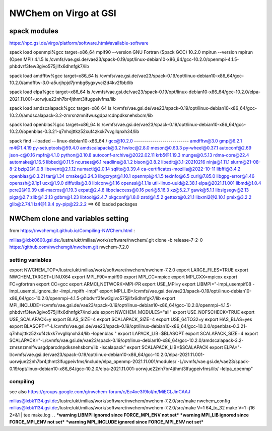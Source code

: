 =======================
=======================
NWChem on Virgo at GSI
=======================

spack modules
-------------
https://hpc.gsi.de/virgo/platform/software.html#available-software

spack load openmpi%gcc target=x86_64
mpif90 --version
GNU Fortran (Spack GCC) 10.2.0
mpirun --version
mpirun (Open MPI) 4.1.5
ls /cvmfs/vae.gsi.de/vae23/spack-0.19/opt/linux-debian10-x86_64/gcc-10.2.0/openmpi-4.1.5-phbdvrf3few3givo575jlifx6dhnfgk7/lib

spack load amdfftw%gcc target=x86_64
ls /cvmfs/vae.gsi.de/vae23/spack-0.19/opt/linux-debian10-x86_64/gcc-10.2.0/amdfftw-3.0-a5urjhpjd7jrmbg6ygxyvci2d4kv2fbb/lib

spack load elpa%gcc target=x86_64
ls /cvmfs/vae.gsi.de/vae23/spack-0.19/opt/linux-debian10-x86_64/gcc-10.2.0/elpa-2021.11.001-uorwjue22nh7br4jthmt3lfugpeivfms/lib

spack load amdscalapack%gcc target=x86_64
ls /cvmfs/vae.gsi.de/vae23/spack-0.19/opt/linux-debian10-x86_64/gcc-10.2.0/amdscalapack-3.2-zmrsnzmnifwusgdparcdnpdksnehsbcm/lib

spack load openblas%gcc target=x86_64
ls /cvmfs/vae.gsi.de/vae23/spack-0.19/opt/linux-debian10-x86_64/gcc-10.2.0/openblas-0.3.21-q7nhojttkz52xuf4zkxk7vvgllqnxh34/lib


spack find --loaded
-- linux-debian10-x86_64 / gcc@10.2.0 ---------------------------
amdfftw@3.0                         gmp@6.2.1             m4@1.4.19        py-setuptools@59.4.0
amdscalapack@3.2                    hwloc@2.8.0           meson@0.63.3     py-wheel@0.37.1
autoconf@2.69                       json-c@0.16           mpfr@4.1.0       python@3.10.8
autoconf-archive@2022.02.11         krb5@1.19.3           munge@0.5.13     rdma-core@22.4
automake@1.16.5                     libbsd@0.11.5         ncurses@6.1      readline@8.1.2
bison@3.8.2                         libedit@3.1-20210216  ninja@1.11.1     slurm@21-08-8-2
bzip2@1.0.8                         libevent@2.1.12       numactl@2.0.14   sqlite@3.39.4
ca-certificates-mozilla@2022-10-11  libffi@3.4.2          openblas@0.3.21  tar@1.34
cmake@3.24.3                        libgcrypt@1.10.1      openmpi@4.1.5    texinfo@6.5
curl@7.85.0                         libgpg-error@1.46     openssh@9.1p1    ucx@1.9.0
diffutils@3.8                       libiconv@1.16         openssl@1.1.1s   util-linux-uuid@2.38.1
elpa@2021.11.001                    libmd@1.0.4           pcre2@10.39      util-macros@1.19.3
expat@2.4.8                         libpciaccess@0.16     perl@5.16.3      xz@5.2.7
gawk@5.1.1                          libsigsegv@2.13       pigz@2.7         zlib@1.2.13
gdbm@1.23                           libtool@2.4.7         pkgconf@1.8.0    zstd@1.5.2
gettext@0.21.1                      libxml2@2.10.1        pmix@3.2.2
glib@2.74.1                         lz4@1.9.4             py-pip@22.2.2
==> 66 loaded packages


NWChem clone and variables setting
-----------------------------------
from https://nwchemgit.github.io/Compiling-NWChem.html :

milias@lxbk0600.gsi.de:/lustre/ukt/milias/work/software/nwchem/.git clone -b release-7-2-0 https://github.com/nwchemgit/nwchem.git nwchem-7.2.0

setting variables
~~~~~~~~~~~~~~~~~~

export NWCHEM_TOP=/lustre/ukt/milias/work/software/nwchem/nwchem-7.2.0
export LARGE_FILES=TRUE
export NWCHEM_TARGET=LINUX64
export MPI_F90=mpif90
export MPI_CC=mpicc
export MPI_CXX=mpicxx
export FC=gfortran
export CC=gcc
export ARMCI_NETWORK=MPI-PR
export USE_MPI=y
export LIBMPI="-lmpi_usempif08 -lmpi_usempi_ignore_tkr -lmpi_mpifh -lmpi"
export MPI_LIB=/cvmfs/vae.gsi.de/vae23/spack-0.19/opt/linux-debian10-x86_64/gcc-10.2.0/openmpi-4.1.5-phbdvrf3few3givo575jlifx6dhnfgk7/lib
export MPI_INCLUDE=/cvmfs/vae.gsi.de/vae23/spack-0.19/opt/linux-debian10-x86_64/gcc-10.2.0/openmpi-4.1.5-phbdvrf3few3givo575jlifx6dhnfgk7/include
export NWCHEM_MODULES="all"
export USE_NOFSCHECK=TRUE
export USE_SCALAPACK=y
export BLAS_SIZE=4
export SCALAPACK_SIZE=4
export USE_64TO32=y
export HAS_BLAS=yes
export BLASOPT="-L/cvmfs/vae.gsi.de/vae23/spack-0.19/opt/linux-debian10-x86_64/gcc-10.2.0/openblas-0.3.21-q7nhojttkz52xuf4zkxk7vvgllqnxh34/lib -lopenblas "
export LAPACK_LIB=$BLASOPT
export SCALAPACK_SIZE=4
export SCALAPACK="-L/cvmfs/vae.gsi.de/vae23/spack-0.19/opt/linux-debian10-x86_64/gcc-10.2.0/amdscalapack-3.2-zmrsnzmnifwusgdparcdnpdksnehsbcm/lib -lscalapack"
export SCALAPACK_LIB=$SCALAPACK
export ELPA="-I/cvmfs/vae.gsi.de/vae23/spack-0.19/opt/linux-debian10-x86_64/gcc-10.2.0/elpa-2021.11.001-uorwjue22nh7br4jthmt3lfugpeivfms/include/elpa_openmp-2021.11.001/modules/ -L/cvmfs/vae.gsi.de/vae23/spack-0.19/opt/linux-debian10-x86_64/gcc-10.2.0/elpa-2021.11.001-uorwjue22nh7br4jthmt3lfugpeivfms/lib/ -lelpa_openmp"

compiling
~~~~~~~~~~
see also https://groups.google.com/g/nwchem-forum/c/Ec4xe3f9IoI/m/MiECLJinCAAJ

milias@lxbk1134.gsi.de:/lustre/ukt/milias/work/software/nwchem/nwchem-7.2.0/src/make nwchem_config
milias@lxbk1134.gsi.de:/lustre/ukt/milias/work/software/nwchem/nwchem-7.2.0/src/make V=1 64_to_32 
make V=1 -j16 2>&1 | tee make.log
.
.
***warning LIBMPI ignored since FORCE_MPI_ENV not set***
***warning MPI_LIB ignored since FORCE_MPI_ENV not set***
***warning MPI_INCLUDE ignored since FORCE_MPI_ENV not set***



